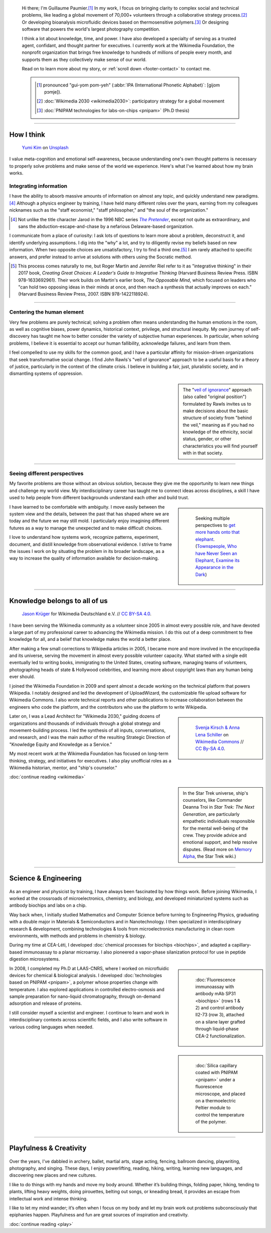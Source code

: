 .. title: Homepage
.. subtitle: I'm an expert at untangling things and weaving them in ways that make sense.
.. h1-override: Hi, I'm Guillaume.
.. slug: index
.. template: page_hero.j2
.. styles: page_homepage
.. class: hero-h2-golden
.. image: /images/2017-08-20_GPaumier_warm.jpg

.. TODO: change h1 to Guillaume Paumier

.. figure:: /images/2017-08-20_GPaumier_warm.jpg
   :figclass: lead-figure

.. highlights::

   Hi there; I'm Guillaume Paumier.\ [#pronunciation]_ In my work, I focus on bringing clarity to complex social and technical problems, like leading a global movement of 70,000+ volunteers through a collaborative strategy process.\ [#Wikimedia2030]_ Or developing bioanalysis microfluidic devices based on thermosensitive polymers.\ [#PNIPAM]_ Or designing software that powers the world's largest photography competition.

   I think a lot about knowledge, time, and power. I have also developed a specialty of serving as a trusted agent, confidant, and thought partner for executives. I currently work at the Wikimedia Foundation, the nonprofit organization that brings free knowledge to hundreds of millions of people every month, and supports them as they collectively make sense of our world.

   Read on to learn more about my story, or :ref:`scroll down <footer-contact>` to contact me.

   .. class:: rowstart-1 rowspan-2 sidebar 

   .. container::

      .. [#pronunciation] pronounced "gui-yom pom-yeh" (:abbr:`IPA (International Phonetic Alphabet)`: [ɡijom pɔmje]).
   
      .. [#Wikimedia2030] :doc:`Wikimedia 2030 <wikimedia2030>`: participatory strategy for a global movement

      .. [#PNIPAM] :doc:`PNIPAM technologies for labs-on-chips <pnipam>` (Ph.D thesis)

.. .. [3] :doc:`Wikimedia Commons UploadWizard <uploadwizard>`

----

How I think
===========

.. figure:: /images/yumi-kim-ofhso5YyN3o-unsplash.jpg

   `Yumi Kim <https://unsplash.com/@jst_yumi>`__ on `Unsplash <https://unsplash.com/photos/ofhso5YyN3o>`__

I value meta-cognition and emotional self-awareness, because understanding one's own thought patterns is necessary to properly solve problems and make sense of the world we experience. Here's what I've learned about how my brain works.


Integrating information
-----------------------

I have the ability to absorb massive amounts of information on almost any topic, and quickly understand new paradigms.\ [#Pretender]_ Although a physics engineer by training, I have held many different roles over the years, earning from my colleagues nicknames such as the "staff economist," "staff philosopher," and "the soul of the organization."

.. [#Pretender] Not unlike the title character Jarod in the 1996 NBC series |The Pretender|_, except not quite as extraordinary, and sans the abduction-escape-and-chase by a nefarious Delaware-based organization.

.. |The Pretender| replace:: *The Pretender*

.. _The Pretender: https://en.wikipedia.org/wiki/The_Pretender_(TV_series)

I communicate from a place of curiosity: I ask lots of questions to learn more about a problem, deconstruct it, and identify underlying assumptions. I dig into the "why" a lot, and try to diligently revise my beliefs based on new information. When two opposite choices are unsatisfactory, I try to find a third one.\ [#CreatingGreatChoices]_ I am rarely attached to specific answers, and prefer instead to arrive at solutions with others using the Socratic method.

.. [#CreatingGreatChoices] This process comes naturally to me, but Roger Martin and Jennifer Riel refer to it as "integrative thinking" in their 2017 book, *Creating Great Choices: A Leader's Guide to Integrative Thinking* (Harvard Business Review Press. ISBN 978-1633692961). Their work builds on Martin's earlier book, *The Opposable Mind*, which focused on leaders who "can hold two opposing ideas in their minds at once, and then reach a synthesis that actually improves on each." (Harvard Business Review Press, 2007. ISBN 978-1422118924).

----

Centering the human element
---------------------------

Very few problems are purely technical; solving a problem often means understanding the human emotions in the room, as well as cognitive biases, power dynamics, historical context, privilege, and structural inequity. My own journey of self-discovery has taught me how to better consider the variety of subjective human experiences. In particular, when solving problems, I believe it is essential to accept our human fallibility, acknowledge failures, and learn from them.

I feel compelled to use my skills for the common good, and I have a particular affinity for mission-driven organizations that seek transformative social change. I find John Rawls's "veil of ignorance" approach to be a useful basis for a theory of justice, particularly in the context of the climate crisis. I believe in building a fair, just, pluralistic society, and in dismantling systems of oppression.

.. sidebar::

   The "`veil of ignorance <https://en.wikipedia.org/wiki/Original_position>`__" approach (also called "original position") formulated by Rawls invites us to make decisions about the basic structure of society from "behind the veil," meaning as if you had no knowledge of the ethnicity, social status, gender, or other characteristics you will find yourself with in that society.

----

Seeing different perspectives
-----------------------------

My favorite problems are those without an obvious solution, because they give me the opportunity to learn new things and challenge my world view. My interdisciplinary career has taught me to connect ideas across disciplines, a skill I have used to help people from different backgrounds understand each other and build trust.

.. class:: rowspan-3
.. sidebar::

   .. figure:: /images/Jalal_al-Din_Rumi,_Maulana_-_Townspeople_and_elephant.jpg
      
      Seeking multiple perspectives to `get more hands onto that elephant <https://en.wikipedia.org/wiki/Blind_men_and_an_elephant>`__. (`Townspeople, Who have Never Seen an Elephant, Examine its Appearance in the Dark <https://commons.wikimedia.org/wiki/File:Jalal_al-Din_Rumi,_Maulana_-_Townspeople,_Who_have_Never_Seen_an_Elephant,_Examine_its_Appearance_in_the_Dark_-_Walters_W626117B_-_Full_Page.jpg>`__)

I have learned to be comfortable with ambiguity. I move easily between the system view and the details, between the past that has shaped where we are today and the future we may still mold. I particularly enjoy imagining different futures as a way to manage the unexpected and to make difficult choices.

I love to understand how systems work, recognize patterns, experiment, document, and distill knowledge from observational evidence. I strive to frame the issues I work on by situating the problem in its broader landscape, as a way to increase the quality of information available for decision-making.

----

Knowledge belongs to all of us
==============================

.. figure:: /images/Wikimedia_Summit_2019_-_Group_photo_4.jpg
   :alt: Group photo of Wikimedians at the 2019 Wikimedia Summit in Berlin

   `Jason Krüger <https://commons.wikimedia.org/wiki/File:Wikimedia_Summit_2019_-_Group_photo_4.jpg>`__ for Wikimedia Deutschland e.V. // `CC BY-SA 4.0 <https://creativecommons.org/licenses/by-sa/4.0/legalcode>`__.

I have been serving the Wikimedia community as a volunteer since 2005 in almost every possible role, and have devoted a large part of my professional career to advancing the Wikimedia mission. I do this out of a deep commitment to free knowledge for all, and a belief that knowledge makes the world a better place. 

After making a few small corrections to Wikipedia articles in 2005, I became more and more involved in the encyclopedia and its universe, serving the movement in almost every possible volunteer capacity. What started with a single edit eventually led to writing books, immigrating to the United States, creating software, managing teams of volunteers, photographing heads of state & Hollywood celebrities, and learning more about copyright laws than any human being ever should.

I joined the Wikimedia Foundation in 2009 and spent almost a decade working on the technical platform that powers Wikipedia. I notably designed and led the development of UploadWizard, the customizable file upload software for Wikimedia Commons. I also wrote technical reports and other publications to increase collaboration between the engineers who code the platform, and the contributors who use the platform to write Wikipedia.

.. sidebar::
   :class: rowstart-4 rowspan-3

   .. figure:: /images/Wikimedia_2018-20_Recommendation_13.svg

      `Svenja Kirsch & Anna Lena Schiller <https://www.riesenspatz.de/>`__ on `Wikimedia Commons <https://commons.wikimedia.org/wiki/File:Wikimedia_2018-20_Recommendation_13.svg>`__ // `CC By-SA 4.0 <https://creativecommons.org/licenses/by-sa/4.0/legalcode>`__.

Later on, I was a Lead Architect for "Wikimedia 2030," guiding dozens of organizations and thousands of individuals through a global strategy and movement-building process. I led the synthesis of all inputs, conversations, and research, and I was the main author of the resulting Strategic Direction of "Knowledge Equity and Knowledge as a Service."

My most recent work at the Wikimedia Foundation has focused on long-term thinking, strategy, and initiatives for executives. I also play unofficial roles as a Wikimedia historian, mentor, and "ship's counselor."

.. class:: continue-reading

   :doc:`continue reading <wikimedia>`

.. sidebar::
   :class: rowstart-7

   In the Star Trek universe, ship's counselors, like Commander Deanna Troi in *Star Trek: The Next Generation*, are particularly empathetic individuals responsible for the mental well-being of the crew. They provide advice and emotional support, and help resolve disputes. (Read more on `Memory Alpha <https://memory-alpha.fandom.com/wiki/Counselor>`__, the Star Trek wiki.)


----

Science & Engineering
=====================

.. figure:: /images/Presse_Marinoni_8863_banner.jpg
   :alt: Close-up on the gears of Marinoni's printing machine

As an engineer and physicist by training, I have always been fascinated by how things work. Before joining Wikimedia, I worked at the crossroads of microelectronics, chemistry, and biology, and developed miniaturized systems such as antibody biochips and labs on a chip.

Way back when, I initially studied Mathematics and Computer Science before turning to Engineering Physics, graduating with a double major in Materials & Semiconductors and in Nanotechnology. I then specialized in interdisciplinary research & development, combining technologies & tools from microelectronics manufacturing in clean room environments, with methods and problems in chemistry & biology.

During my time at CEA-Léti, I developed :doc:`chemical processes for biochips <biochips>`, and adapted a capillary-based immunoassay to a planar microarray. I also pioneered a vapor-phase silanization protocol for use in peptide digestion microsystems.

.. class:: rowstart-3 rowspan-2
.. sidebar::

   .. figure:: /images/Biochips_236-29_532s.jpg

      :doc:`Fluorescence immunoassay with antibody mAb SP31 <biochips>` (rows 1 & 2) and control antibody Il2-73 (row 3), attached on a silane layer grafted through liquid-phase CEA-2 functionalization.

In 2008, I completed my Ph.D at LAAS-CNRS, where I worked on microfluidic devices for chemical & biological analysis. I developed :doc:`technologies based on PNIPAM <pnipam>`, a polymer whose properties change with temperature. I also explored applications in controlled electro-osmosis and sample preparation for nano-liquid chromatography, through on-demand adsorption and release of proteins.

.. class:: rowspan-2
.. sidebar::

   .. figure:: /images/2008-06-11_PNIPAM-microsystems-at-LAAS-CNRS-011.jpg

      :doc:`Silica capillary coated with PNIPAM <pnipam>` under a fluorescence microscope, and placed on a thermoelectric Peltier module to control the temperature of the polymer.

I still consider myself a scientist and engineer. I continue to learn and work in interdisciplinary contexts across scientific fields, and I also write software in various coding languages when needed.

.. TODO: Add link to studies page once written: :doc:`engineering physics and nanotechnology <studies>`,


----

Playfulness & Creativity
========================

.. figure:: /images/plants_3808.jpg

Over the years, I've dabbled in archery, ballet, martial arts, stage acting, fencing, ballroom dancing, playwriting, photography, and singing. These days, I enjoy powerlifting, reading, hiking, writing, learning new languages, and discovering new places and new cultures.

I like to do things with my hands and move my body around. Whether it’s building things, folding paper, hiking, tending to plants, lifting heavy weights, doing pirouettes, belting out songs, or kneading bread, it provides an escape from intellectual work and intense thinking.

I like to let my mind wander; it’s often when I focus on my body and let my brain work out problems subconsciously that epiphanies happen. Playfulness and fun are great sources of inspiration and creativity.

.. class:: continue-reading

   :doc:`continue reading <play>`

